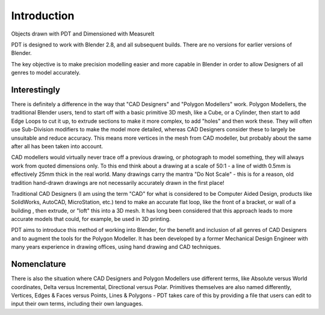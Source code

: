 
************
Introduction
************

.. figure:: /images/addons_pdt_main.png
   :width: 620px

Objects drawn with PDT and Dimensioned with MeasureIt

PDT is designed to work with Blender 2.8, and all subsequent builds.
There are no versions for earlier versions of Blender.

The key objective is to make precision modelling easier and more capable
in Blender in order to allow Designers of all genres to model accurately.


Interestingly
=============

There is definitely a difference in the way that "CAD Designers" and "Polygon Modellers" work.
Polygon Modellers, the traditional Blender users, tend to start off with a basic primitive 3D mesh,
like a Cube, or a Cylinder, then start to add Edge Loops to cut it up, to extrude sections to make
it more complex, to add "holes" and then work these. They will often use Sub-Division modifiers
to make the model more detailed, whereas CAD Designers consider these to largely be unsuitable
and reduce accuracy. This means more vertices in the mesh from CAD modeller,
but probably about the same after all has been taken into account.

CAD modellers would virtually never trace off a previous drawing, or photograph to model something,
they will always work from quoted dimensions only. To this end think about a drawing
at a scale of 50:1 - a line of width 0.5mm is effectively 25mm thick in the real world.
Many drawings carry the mantra "Do Not Scale" - this is for a reason,
old tradition hand-drawn drawings are not necessarily accurately drawn in the first place!

Traditional CAD Designers (I am using the term "CAD" for what is considered to be Computer Aided Design,
products like SolidWorks, AutoCAD, MicroStation, etc.) tend to make an accurate flat loop,
like the front of a bracket, or wall of a building , then extrude, or "loft" this into a 3D mesh.
It has long been considered that this approach leads to more accurate models that could,
for example, be used in 3D printing.

PDT aims to introduce this method of working into Blender, for the benefit and inclusion
of all genres of CAD Designers and to augment the tools for the Polygon Modeller.
It has been developed by a former Mechanical Design Engineer with many years
experience in drawing offices, using hand drawing and CAD techniques.


Nomenclature
============

There is also the situation where CAD Designers and Polygon Modellers use different terms,
like Absolute versus World coordinates, Delta versus Incremental, Directional versus Polar.
Primitives themselves are also named differently, Vertices, Edges & Faces versus Points,
Lines & Polygons - PDT takes care of this by providing a file that users can edit
to input their own terms, including their own languages.
